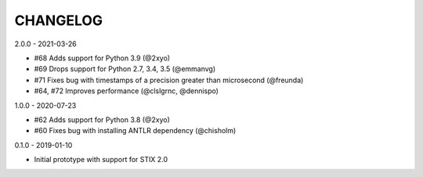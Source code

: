 CHANGELOG
=========

2.0.0 - 2021-03-26

* #68 Adds support for Python 3.9 (@2xyo)
* #69 Drops support for Python 2.7, 3.4, 3.5 (@emmanvg)
* #71 Fixes bug with timestamps of a precision greater than microsecond (@freunda)
* #64, #72 Improves performance (@clslgrnc, @dennispo)

1.0.0 - 2020-07-23

* #62 Adds support for Python 3.8 (@2xyo)
* #60 Fixes bug with installing ANTLR dependency (@chisholm)

0.1.0 - 2019-01-10

* Initial prototype with support for STIX 2.0
